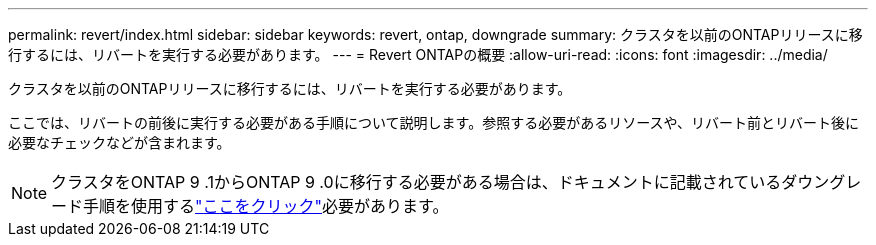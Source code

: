 ---
permalink: revert/index.html 
sidebar: sidebar 
keywords: revert, ontap, downgrade 
summary: クラスタを以前のONTAPリリースに移行するには、リバートを実行する必要があります。 
---
= Revert ONTAPの概要
:allow-uri-read: 
:icons: font
:imagesdir: ../media/


[role="lead"]
クラスタを以前のONTAPリリースに移行するには、リバートを実行する必要があります。

ここでは、リバートの前後に実行する必要がある手順について説明します。参照する必要があるリソースや、リバート前とリバート後に必要なチェックなどが含まれます。


NOTE: クラスタをONTAP 9 .1からONTAP 9 .0に移行する必要がある場合は、ドキュメントに記載されているダウングレード手順を使用するlink:https://library.netapp.com/ecm/ecm_download_file/ECMLP2876873["ここをクリック"]必要があります。
